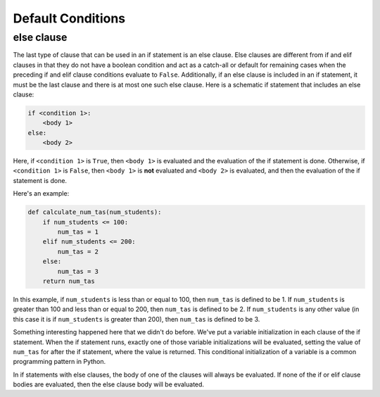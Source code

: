 Default Conditions
==================

else clause
-----------

The last type of clause that can be used in an if statement is an else clause. Else clauses are different from if and elif clauses in that they do not have a boolean condition and act as a catch-all or default for remaining cases when the preceding if and elif clause conditions evaluate to ``False``. Additionally, if an else clause is included in an if statement, it must be the last clause and there is at most one such else clause. Here is a schematic if statement that includes an else clause:

.. code-block::

    if <condition 1>:
        <body 1>
    else:
        <body 2>

Here, if ``<condition 1>`` is ``True``, then ``<body 1>`` is evaluated and the evaluation of the if statement is done. Otherwise, if ``<condition 1>`` is ``False``, then ``<body 1>`` is **not** evaluated and ``<body 2>`` is evaluated, and then the evaluation of the if statement is done.

Here's an example:

.. code-block:: python

    def calculate_num_tas(num_students):
        if num_students <= 100:
            num_tas = 1
        elif num_students <= 200:
            num_tas = 2
        else:
            num_tas = 3
        return num_tas

In this example, if ``num_students`` is less than or equal to 100, then ``num_tas`` is defined to be 1. If ``num_students`` is greater than 100 and less than or equal to 200, then ``num_tas`` is defined to be 2. If ``num_students`` is any other value (in this case it is if ``num_students`` is greater than 200), then ``num_tas`` is defined to be 3.

Something interesting happened here that we didn't do before. We've put a variable initialization in each clause of the if statement. When the if statement runs, exactly one of those variable initializations will be evaluated, setting the value of ``num_tas`` for after the if statement, where the value is returned. This conditional initialization of a variable is a common programming pattern in Python.

In if statements with else clauses, the body of one of the clauses will always be evaluated. If none of the if or elif clause bodies are evaluated, then the else clause body will be evaluated.
